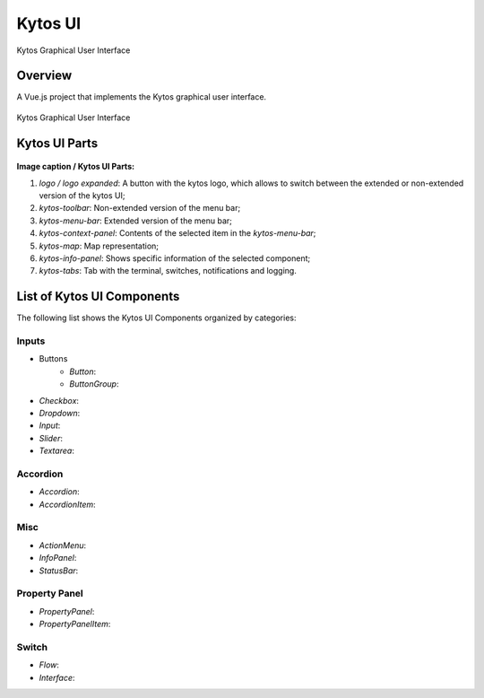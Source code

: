 Kytos UI
====================

Kytos Graphical User Interface

Overview
---------

A Vue.js project that implements the Kytos graphical user interface.

.. figure:: ./src/assets/imgs/kytos-ui.png
   :scale: 50 %
   :alt: Kytos Graphical User Interface
   :align: center
   
   Kytos Graphical User Interface

Kytos UI Parts
------------------

.. figure:: ./src/assets/imgs/kytos-ui-parts.svg
   :scale: 50 %
   :alt: Kytos Graphical User Interface
   :align: center

**Image caption / Kytos UI Parts:**

#. `logo / logo expanded`: A button with the kytos logo, which allows to switch between the extended or non-extended version of the kytos UI;
#. `kytos-toolbar`: Non-extended version of the menu bar;
#. `kytos-menu-bar`: Extended version of the menu bar;
#. `kytos-context-panel`: Contents of the selected item in the *kytos-menu-bar*;
#. `kytos-map`: Map representation;
#. `kytos-info-panel`: Shows specific information of the selected component;
#. `kytos-tabs`: Tab with the terminal, switches, notifications and logging.


List of Kytos UI Components
----------------------------

The following list shows the Kytos UI Components organized by categories:

Inputs
^^^^^^^

* Buttons
    * `Button`:
    * `ButtonGroup`:
* `Checkbox`:
* `Dropdown`:
* `Input`:
* `Slider`:
* `Textarea`:

Accordion
^^^^^^^^^^

* `Accordion`:
* `AccordionItem`:

Misc
^^^^^

* `ActionMenu`:
* `InfoPanel`:
* `StatusBar`:

Property Panel
^^^^^^^^^^^^^^^

* `PropertyPanel`:
* `PropertyPanelItem`:

Switch
^^^^^^^

* `Flow`:
* `Interface`:

.. ### Tabs
.. * `tabs`:

 ### Base *
 * `KytosBase`:
 * `KytosBaseWithIcon`:

 ### Chart *
 * `RadarChart`:
 * `Timeseries`:

 ### Logging *
 * `Logging-Utils`:
 * `Logging`:

 ### Map *
 * `Map`:


 ### Terminal *
 * `Terminal`:

    ### Topology *
    * `ContextPanel`:
    * `Menubar`:
    * `Toolbar`
